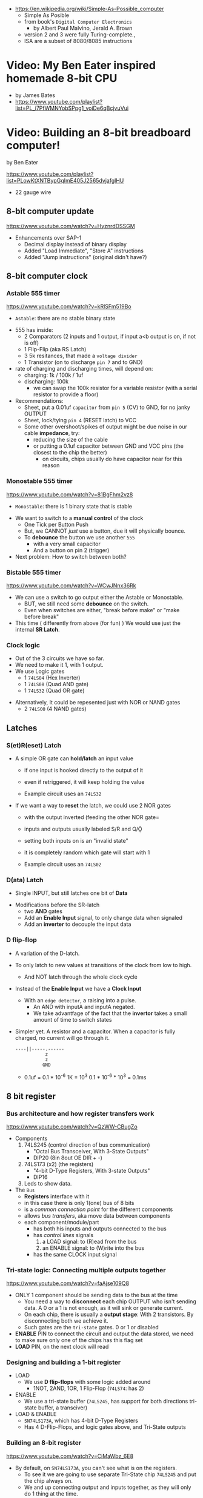 - https://en.wikipedia.org/wiki/Simple-As-Possible_computer
  - Simple As Posible
  - from book's =Digital Computer Electronics=
    - by Albert Paul Malvino, Jerald A. Brown
  - version 2 and 3 were fully Turing-complete.,
  - ISA are a subset of 8080/8085 instructions

#+CAPTION: SAP-1 architecture
#+ATTR_ORG: :width 600
[[https://karenok.github.io/SAP-1-Computer/images/sap-1-architecture.png]]

* Video: My Ben Eater inspired homemade 8-bit CPU
- by James Bates
- https://www.youtube.com/playlist?list=PL_i7PfWMNYobSPpg1_voiDe6qBcjvuVui

* Video: Building an 8-bit breadboard computer!
by Ben Eater

https://www.youtube.com/playlist?list=PLowKtXNTBypGqImE405J2565dvjafglHU

- 22 gauge wire

** 8-bit computer update

https://www.youtube.com/watch?v=HyznrdDSSGM

- Enhancements over SAP-1
  - Decimal display instead of binary display
  - Added "Load Immediate", "Store A" instructions
  - Added "Jump instructions" (original didn't have?)

** 8-bit computer clock
*** Astable    555 timer

https://www.youtube.com/watch?v=kRlSFm519Bo

- ~Astable~: there are no stable binary state

#+CAPTION: astable circuit - outside
#+ATTR_ORG: :width 500
[[./555ast.jpg]][[./555astschema.jpg]]

- 555 has inside:
  * 2 Comparators (2 inputs and 1 output, if input a<b output is on, if not is off)
  * 1 Flip-Flip (aka RS Latch)
  * 3 5k resitances, that made a =voltage divider=
  * 1 Transistor (on to discharge ~pin 7~ and to GND)

- rate of charging and discharging times, will depend on:
  - charging: 1k / 100k / 1uf
  - discharging: 100k
    - we can swap the 100k resistor for a variable resistor (with a serial resistor to provide a floor)

- Recommendations:
  - Sheet, put a 0.01uf =capacitor= from ~pin 5~ (CV) to GND, for no janky OUTPUT
  - Sheet, lock/tying ~pin 4~ (RESET latch) to VCC
  - Some other overshoot/spikes of output might be due noise in our cable *impedance*, try:
    - reducing the size of the cable
    - or putting a 0.1uf capacitor between GND and VCC pins (the closest to the chip the better)
      - on circuits, chips usually do have capacitor near for this reason

#+CAPTION: with recommendations
#+ATTR_ORG: :width 40
[[./555asmod.jpg]]

*** Monostable 555 timer

https://www.youtube.com/watch?v=81BgFhm2vz8

- ~Monostable~: there is 1 binary state that is stable

#+ATTR_ORG: :width 400
[[./555mono.jpg]][[./555monoschema.jpg]]

- We want to switch to a *manual control* of the clock
  - One Tick per Button Push
  - But, we CANNOT /just/ use a button, due it will physically bounce.
  - To *debounce* the button we use another =555=
    - with a very small capacitor
    - And a button on pin 2 (trigger)

- Next problem: How to switch between both?

*** Bistable   555 timer

https://www.youtube.com/watch?v=WCwJNnx36Rk

#+ATTR_ORG: :width 400
[[./555bis.jpg]][[./555bischema.jpg]]

- We can use a switch to go output either the Astable or Monostable.
  - BUT, we still need some *debounce* on the switch.
  - Even when switches are either, "break before make" or "make before break"

- This time ( differently from above (for fun) )
  We would use just the internal *SR Latch*.

*** Clock logic

- Out of the 3 circuits we have so far.
- We need to make it 1, with 1 output.
- We use Logic gates
  - 1 ~74LS04~ (Hex Inverter)
  - 1 ~74LS08~ (Quad AND gate)
  - 1 ~74LS32~ (Quad OR gate)

#+CAPTION: select=bistable - manual=monostable
#+ATTR_ORG: :width 550
[[./555allclock.jpg]]

- Alternatively, It could be repesented just with NOR or NAND gates
  - 2 ~74LS00~ (4 NAND gates)

#+ATTR_ORG: :width 600
[[./555allnandclock.jpg]]

** Latches
*** S(et)R(eset) Latch

- A simple OR gate can *hold/latch* an input value
  - if one input is hooked directly to the output of it
  - even if retriggered, it will keep holding the value
  - Example circuit uses an ~74LS32~
   #+ATTR_ORG: :width 700
   [[./srlatchOR.jpg]]

- If we want a way to *reset* the latch, we could use 2 NOR gates
  - with the output inverted (feeding the other NOR gate=
  - inputs and outputs usually labeled S/R and Q/Ǭ
  - setting both inputs on is an "invalid state"
  - it is completely random which gate will start with 1
  - Example circuit uses an ~74LS02~
   #+ATTR_ORG: :width 600
   [[./srlatchNOR.jpg]]

*** D(ata) Latch

- Single INPUT, but still latches one bit of *Data*

#+ATTR_ORG: :width 750
[[./dlatch.jpg]]

- Modifications before the SR-latch
  - two *AND* gates
  - Add an *Enable Input* signal, to only change data when signaled
  - Add an *inverter* to decouple the input data

*** D flip-flop

- A variation of the D-latch.

- To only latch to new values at transitions of the clock from low to high.
  - And NOT latch through the whole clock cycle

- Instead of the *Enable Input* we have a *Clock Input*
  - With an ~edge detector~, a raising into a pulse.
    - An AND with inputA and inputA negated.
    - We take advantfage of the fact that the *invertor* takes a small amount of time to switch states

- Simpler yet. A resistor and a capacitor.
  When a capacitor is fully charged, no current will go through it.
  #+begin_src
  ----||-----.------
             z
             z
            GND
  #+end_src
  - 0.1uf = 0.1 * 10^-6
    1K    = 10^3
    0.1 * 10^-6 * 10^3 = 0.1ms

** 8 bit register
*** Bus architecture and how register transfers work

https://www.youtube.com/watch?v=QzWW-CBugZo

- Components
  1) 74LS245 (control direction of bus communication)
     - "Octal Bus Transceiver, With 3-State Outputs"
     - DIP20 (8in 8out OE DIR + -)
  2) 74LS173 (x2) (the registers)
     - "4-bit D-Type Registers, With 3-state Outputs"
     - DIP16
  3) Leds to show data.

- The =Bus=
  - *Registers* interface with it
  - in this case there is only 1(one) bus of 8 bits
  - is a /common connection point/ for the different components
  - allows /bus transfers/, aka move data between components
  - each component/module/part
    - has both his inputs and outputs connected to the bus
    - has /control lines/ signals
      1) a LOAD signal: to (R)ead from the bus
      2) an ENABLE signal: to (W)rite into the bus
    - has the same CLOCK input signal

*** Tri-state logic: Connecting multiple outputs together

https://www.youtube.com/watch?v=faAjse109Q8

- ONLY 1 component should be sending data to the bus at the time
  - You need a way to *disconnect* each chip OUTPUT who isn't sending data.
    A 0 or a 1 is not enough, as it will sink or generate current.
  - On each chip, there is usually a *output stage*:
    With 2 transistors. By disconnecting both we achieve it.
  - Such gates are the ~tri-state~ gates. 0 or 1 or disabled

- *ENABLE* PIN to connect the circuit and output the data stored, we need to make sure only one of the chips has this flag set
- *LOAD* PIN, on the next clock will read

*** Designing and building a 1-bit register

- LOAD
  - We use *D flip-flops* with some logic added around
    - 1NOT, 2AND, 1OR, 1 Flip-Flop (~74LS74~: has 2)
- ENABLE
  - We use a tri-state buffer (~74LS245~, has support for both directions tri-state buffer, a transciver)
- LOAD & ENABLE
  - ~SN74LS173A~, which has 4-bit D-Type Registers
  - Has 4 D-Flip-Flops, and logic gates above, and Tri-State outputs

*** Building an 8-bit register

https://www.youtube.com/watch?v=CiMaWbz_6E8
- By default, on ~SN74LS173A~, you can't see what is on the registers.
  - To see it we are going to use separate Tri-State chip ~74LS245~ and put the chip always on.
  - We and up connecting output and inputs together, as they will only do 1 thing at the time.
  - These chips also have a REST pin

*** Testing our computer's registers

https://www.youtube.com/watch?v=9WE3Obdjtv0
- Testing the 8-bit register, with the clock and leds for the bus output.
- Every TTL chip will default to a high input, if you don't connect the input (?
  It has a pull-up resistor inside the chip input.
- We are going to need 3 register
  - 1(one) build in the opposite direction for positioning
    AND the most significant 4 bits, won't go back into the bus (for the instruction decoder)

** Twos complement: Negative numbers in binary
https://www.youtube.com/watch?v=4qH4unVtJkE&list=PLowKtXNTBypGqImE405J2565dvjafglHU&index=14
- Representing negative numbers
  1. using a naive sign bit
     - you have a negative 0
     - you can not add
  2. One's complement: complement the bits
     - you have a negative 0
     - you can not add (only can to his own negative)
  3. Two's complement: complement the bits, and add 1
     - removes the -0
     - you can add
** ALU
*** 1 - Design
https://www.youtube.com/watch?v=mOVOS9AjgFs&list=PLowKtXNTBypGqImE405J2565dvjafglHU&index=15
- Having 2 registers
  - Have their Input and Output signals
  - Direct connection to the ALU
- ALU
  - Two custom signals
    1) EO (sum out signal, when to output the result)
      - We add to the OUTPUT a tri-state buffer
    2) SU (subtraction signal)
      - We add XOR gates to the INPUT of one register (since it negates the input if the SU signal is 1)
      - We connect the free CARRY INPUT to the SU (since it will add the 1 for the two's complement needed)
  - ~74LS283~ is a 4-bit adder with fast carry
    - 2 Input number of 4 bits each
    - 1 Output number of 4 bits
    - 1 Carry In, 1 Carry Out (to cascade the chips for bigger numbers)
  - We use 2(two) chips to be able to sum 8 bit numbers
*** 2 - Building
https://www.youtube.com/watch?v=S-3fXU3FZQc&list=PLowKtXNTBypGqImE405J2565dvjafglHU&index=16
- 2x 74LS283 (4-bit binary full adder)
- 2x 74LS86  (Quad XOR gate)
- 1x 74LS245 (Octal bus transceiver) (aka for the tri-state)
*** 3 - Troubleshooting
https://www.youtube.com/watch?v=U7Q8-2YZTUU&list=PLowKtXNTBypGqImE405J2565dvjafglHU&index=17
- Feeds bits into the A register until a bit stops showing on the ALU
  - Does the same with B register
- Uses a multimeter, one probe to GND and other to start testing voltage
- Tries some sums
*** 4 - Testing
https://www.youtube.com/watch?v=4nCMDvnR2Fg&list=PLowKtXNTBypGqImE405J2565dvjafglHU&index=18
- Connect the output of the ALU to the BUS
- Feeds that back into register A
  - using the manual clock and manual steps
  - using the automatic clock and potentiometer for speed
** 8-bit computer RAM
*** 0 - Intro
https://www.youtube.com/watch?v=FnxPIZR1ybs&list=PLowKtXNTBypGqImE405J2565dvjafglHU&index=19
- Real memory uses the simplest possible representation for a bit
  A transistor and a capacitor. Refreshing each bit to avoid capacitor to loss charge.
  - Static vs Dynamic ram. Static being faster, the used for latches.
- We went from 1 bit to 8 bit register using D-flip-flop
- To go to a 16*8 memory (16bytes)
  - We need a way to address the row of memory
    - Naive approach might be with 4 inputs, we get the input and the negated inputs.
    - We have different AND gates with 4 inputs that enable each *enable* row
  - 2x 74S189/74LS189 "A 64-bit Random Access Memory"
    - 4 Bit Wide
    - 4 Inputs to select
    - 4 Inputs for data
    - 4 Outputs (negated)
    - 1 CS (Chip Select) When we want to send data
    - 1 WE (Write Enable) To read from bus into memory
*** 1 - Build
- Ties Address Inputs for both 4-bit memory chips together.
- Inputs WON'T come from the BUS, they will come from the TIP switches (?) what programs the computer.
*** 2 - Build
- Uses a D-flip-flop chip for the *address register*. (~74LS245~
  That receives the address from the BUS.
  To then receive data from the bus to the memory OR
     data from the memory to the bus.
- We want to have a separate mode of operations.
  1) Where we get addresses from the BUS
  2) Where we can program the computer (set the address and the data by "hand")
- To *select* between the 2 modes, we use a logic circuit. And a regular switch (no bounce protected)
  1) 2 inputs, 1 for each, and a select, and a notselect -> 2AND -> 1OR
  2) ~74LS157~: "Quad 2-Line to 1-Line Data Selectors/Multiplexers" (4 copies of the above circuit)
     - 1 SELECT flag
     - 1 STROBE flag (set it to low)
     - 4 sets of A/B/Output
*** 3 - Build
https://www.youtube.com/watch?v=5rl1tEFXKt0&list=PLowKtXNTBypGqImE405J2565dvjafglHU&index=22
- We also need 2 modes for reading data into memory
  2x ~74LS157~ (switch selector with 4 input and 4 outputs each)
  1) from a tip switches, manually
  2) from the BUS
- We also need 2 modes to actually write into memory (after reading)
  1x ~74LS157~
  1) toggle button activated
  2) receive a control signal AND a clock signal (the raising edge, with a cap 0.01uf and resistor 1kO)
     We use an NAND gate. Not and AND because the output is active low.
     1x ~74LS00~
*** 4 - testing and troubleshooting
- When something is not connectes you will see a 1
- We added the edge detector to work with the NAND for the write flag
** Program Counter
*** 1 - JK flip-flop
https://www.youtube.com/watch?v=F1OC5e7Tn_o&list=PLowKtXNTBypGqImE405J2565dvjafglHU&index=24
- From the SR Latch
  1) Adding an enable through 2 ANDs
  2) (SR Flip-Flop) Adding an edge detected clock through 2 ANDs
  3) (JK Flip-Flop) As above, but with a feedback from both Q and notQ back into the AND (3inputs)
     - Resilent when both are up (1), it will toggle
*** 2 - JK flip-flop racing
https://www.youtube.com/watch?v=st3mUEub99E&list=PLowKtXNTBypGqImE405J2565dvjafglHU&index=25
- Build just as the above, enabling of both JK will toggle it too many times and too fast...
- There is a *racing* condition happening between
  1) the pulse width of the edge detector
  2) the toggle that happens on a JK flip-flop when both inputs are 1
- There are limits of how sharp pulses are going to be on a breadboard
  - Inductance can fluctuate just from being handled
*** 3 - JK flip-flop Master-slave Flip-Flop
- ~74LS76~, "Dual Master-Slave J-K Flip Flops with Clear, Preset, and Complementary outputs"
- Instead of the edge detector
  * we chain 2 JK flip-flop together + clock input to each (one inversed)
  * and add some feedback
- On clock UP one flips, on clock DOWN the other flips
*** 4 - Binary counter
   https://www.youtube.com/watch?v=exGEmA67dNc&list=PLowKtXNTBypGqImE405J2565dvjafglHU&index=27
- 1x ~74LS76~
- PRESET and CLEAR are ways to set the output regardless of JK
  - L H, sets Q high
    H L, sets Q low
    L L, invalid
- The resulting toggle velocity is HALF of the input clock.
  If we feedback the output into the clock other clock input.
  We further HALF the clock speed.
- If we chain another IC in the same way, we have a ~binary counter~.
*** 4 - Design
- We don't want the clock "counting" every clock cycle.
  - An instruction might take multiple clocks to execute.
- Properties
  * Needs to be able to count
  * It Stores a value (like a register)
  * Needs to R/W into the BUS
- Control Signals
  1) CO: Program Counter Out (when to output data to the bus)
  2) JUMP: Program Input from BUS
  3) CE: Count Enable, will increment on each clock cycle
- 1x ~74LS161A~ "Synchronous 4-bit binary counters"
  It has 4 JK Flip-Flops
  It has the CE flag, CO, and data inputs.
  It has a carry output to be feed into other chip clock to chain.
  4-bit I/O
- It still need the tri-state buffer IC (~74LS245~)

*** 5 - Build
- Unused Tri-state output bits are GND
- Tri-State buffer output is connected to both
  1. the counter input (for JUMP)
  2. to the BUS
- Tri-state buffer input is connected to the output of the counter
** Output Display
*** 1 - Designing a 7-segment hex decoder
https://www.youtube.com/watch?v=7zffjsXqATg&list=PLowKtXNTBypGqImE405J2565dvjafglHU&index=30
- 3x 7-Segment LD, 1Digit, Common anode
  - Each pin, lights up a "segment"
  - Using 4 bits, it gives you an hexa display
- Naive way, If we think it as:
  "what is the circuit that satisfies the truth table for this segment?"
   Where the truth table values are the numbers in binary
   - 17 ORs, 33ANDs, 4NOTs (Too complex)
*** 2 - Using an EEPROM to replace combinational logic
     ROM - Only Read
    PROM - Programable Once
   EPROM - Can be ereased through UV lights
  EEPROM - Erased programmatically
- 1x AT28C16 - ATMEL 16K (2K x8) Parallel EEPROM
  8x I/O, input if programming, normally output
  11x address lines (to a tip switch)
  WE: Write enable
  OE: Output enable
  CE: Chip Enable (when low, the chip is enabled)
  No Current limiter to the output.
- Write Protocol:
  - OE set to high (?)
  - Low pulse, on CE or WE (between 100ns-1000ns)
  - Will latch the *address* first and at the end of the pulse the *data*
- Build and RC circuit, with button switch to trigger the WE, and a tip switch to put the address
  1nf cap and 610ohm = 610ns
  + 10k resistor to allow capacitor to discharge
*** 3 - Build an Arduino EEPROM programmer

https://www.youtube.com/watch?v=K88pgWhEb1M&list=PLowKtXNTBypGqImE405J2565dvjafglHU&index=32

- Programming the addresses (input) and data for the hex (output)
- Arduino has 14 I/O digital pins (12 if we are using serial interface, hence using the TX and RX pins)
  We need to control 21 pins: 11 address + 8 IO + WE + OE = 21

- There is way for us to use only a couple (!!!) of pins of the Arduino
  With a ~shift register~
  - uses several *D flip-flops* chained, the input bit "travels" across the flip-flops
  - It has a single input, but many outputs

- 1X ~74HC595~ - "8-bit serial-in, seria or parallel-out shift register with output latches; 3-state"
  - Reduce it to 3 signals (DATA INPUT, ST_CP, SH_CP)
  - No current limiter on the the output
  - We can cascade them if we want
  - Storage resister (8-bit)
    - ST_CP: storage register clock pulse,
             if 1 (or unplugged) sends to output
             if 0 holds the input without output it
  - Shift-register pins
    - DS: data serial input
    - SH_CP: shift clock pulse
    - MR: master reset (set to high to not reset)
    - OE: output enable (set to low to enable our outputs)

- Arduino Programming
  - Set Address
    - shiftOut() - sends the value provided (an int) to the pin provided, shifting with a clock into the target pin
    - address >> 8
    - (address >> 8) | (outputEnable ? 0x00 : 0x80)
  - Reading
    - data = (data << 1) + digitalRead()
  - Writing
    - Setup: We need to make sure it starts HIGH, on this order to avoid it going low
      digitalWrite(PIN, HIGH) // Sets the pullup resistor
      pinMode(PIN, OUTPUT)    // set the pinmode to output, which is already high

#+begin_src c
  #define SHIFT_DATA  2
  #define SHIFT_CLK   3
  #define SHIFT_LATCH 4
  #define EEPROM_D0   5
  #define EEPROM_D7  12

  void setAddress(int address, bool outputEnable) {
    shiftOut(SHIFT_DATA, SHIFT_CLK, MSBFIRST,
             (address >> 8) | (outputEnable ? 0x00 : 0x80));
    shiftOut(SHIFT_DATA, SHIFT_CLK, MSBFIRST,
             address);
    digitalWrite(SHIFT_LATCH, LOW);
    digitalWrite(SHIFT_LATCH, HIGH);
    digitalWrite(SHIFT_LATCH, LOW);
  }
#+end_src

** 8-bit CPU control logic
*** Part 0
*** Part 1
https://www.youtube.com/watch?v=dXdoim96v5A&list=PLowKtXNTBypGqImE405J2565dvjafglHU&index=36
- Our custom instruction
  - is actually made from different control signals.
  - is made of 4 bits of operations and 4 bits of operand
  - operand can be a memory address
- Some common, the ~fetch operation~
  #+begin_src
  CO MI  // Counter Out. Memory In
  RO II CE // Ram Out, Instruction In, Counter Enable
  #+end_src
- LDA 14
  #+begin_src
  IO MI
  RO AI
  #+end_src
- ADD 15
  #+begin_src
  IO MI
  RO BI
  EO AI
  #+end_src
- OUT
  #+begin_src
  AO OI
  #+end_src

*** Part 2
https://www.youtube.com/watch?v=X7rCxs1ppyY&list=PLowKtXNTBypGqImE405J2565dvjafglHU&index=37
- ~microinstruction~ Each of the steps control signals done by our "ASM"
- We need to know on which step of the microinstruction we are in.
- We need 2 clocks. We use an inverter on the main one.
  1) Control logic
  2) Execution
- 1x 74LS161A - "Synchronous 4-bit Binary Counters"
  - CLK
  - 4 Outputs
  - 4 Data Inputs (not used)
- 1x 74LS138 "Decoder/Demultiplexer"
  - Converts the binary number into different signals
    - From 0 to 7
    - We can connect the rest of the counter to the demutiplexer
    - 0001 - 0001
      0010 - 0010
      0011 - 0100
      0100 - 1000
- We can use an EEPROM to replace sequential logic, to interpret the microcode
*** Part 3
https://www.youtube.com/watch?v=dHWFpkGsxOs&list=PLowKtXNTBypGqImE405J2565dvjafglHU&index=38
- Again, as we did with the EEPROM design, we build the "truth table",
  input: with the "instruction" and "step"
  output: the state of the control signals
- Since we need to control 15 states, we use 2 EEPROM, with 8bit of data each
- For the "fetch stage" we have to program
  - the signals for any instruction at steps 0 and 1
*** Part 4 - Reprogramming CPU microcode with an Arduino
https://www.youtube.com/watch?v=JUVt_KYAp-I&list=PLowKtXNTBypGqImE405J2565dvjafglHU&index=40
- Memory of the program, still being loaded manually with tips
- We use arduino again to program the EEPROM
- We write both halfs of memory.
  And then let the CI address jumpers (pin 0) decide which role they take.
- New: SUB
*** Part 5 - Adding more machine language instructions to the CPU
- STA, LDI, JMP
** 8-bit CPU reset circuit and power supply tips
*** A reset button, with a buffer
- A separate circuit that sends a reset (and inverted reset) signal to each module.
  Plus the step reset through an OR gate (with the rst that happens at step 5)
  - Can be remade using NAND gates
*** Power supply
- Full Computer consumes 1.1-1.2 amps
- BPS BB830 - High quality breadboard
- Solder Pins to USB power supply

** Making a computer Turing complete
https://www.youtube.com/watch?v=AqNDk_UJW4k&list=PLowKtXNTBypGqImE405J2565dvjafglHU&index=42
- Current:
  - Max Clock 300Hz
  - 16 bytes of memory
  - "What you need in order to be able to compute anything?"
    - Some instructions missing, AND cannot be programmed curently either: like multiply
- Church-Turing Thesis: Something is "computable" if and only if it can be computed by a Turing machine.
- Paper: "On Computable Numbers, With and Application to the Entscheidunosproblem" / Alan Turing
  - Studies a "infinite tape" computer, with a state and a writable tape. Left and Write movable.
  - Appendix: after church paper, includes lambda calculus as something his machine can solve.
- Paper: "An Unsolvable problem of elementary number theory" -- Alonzo Church
  - The desicion problem.
  - Creates Lambda Calculus: It has variables and the ability to define functions.
  - Tring to define what can be calculated
  - Not everything computable can be solved (?)
- On our 8-bit computer, we cannot do anything different based on data from anywhere
  - A conditional Jump is missing
** TODO CPU flags register
- JZ: jump zero (if the sum is 0)
  JC: jump carry (if it is a number that cannot be represented)
